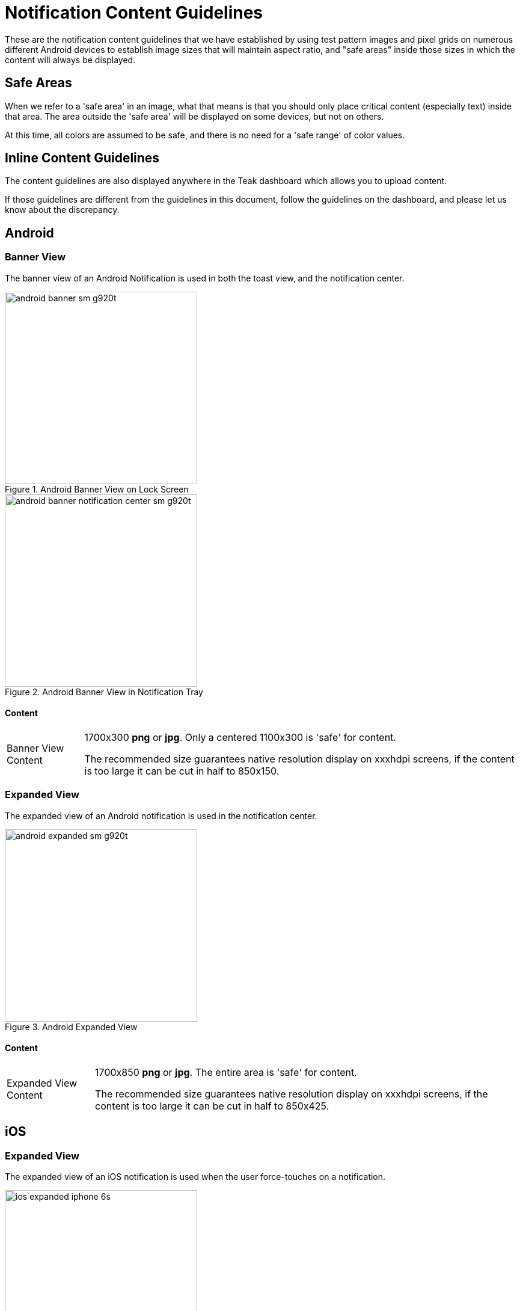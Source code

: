 = Notification Content Guidelines

These are the notification content guidelines that we have established by using test pattern images and pixel grids on numerous different Android devices to establish image sizes that will maintain aspect ratio, and "safe areas" inside those sizes in which the content will always be displayed.

== Safe Areas

When we refer to a 'safe area' in an image, what that means is that you should only place critical content (especially text) inside that area. The area outside the 'safe area' will be displayed on some devices, but not on others.

At this time, all colors are assumed to be safe, and there is no need for a 'safe range' of color values.

== Inline Content Guidelines

The content guidelines are also displayed anywhere in the Teak dashboard which allows you to upload content.

If those guidelines are different from the guidelines in this document, follow the guidelines on the dashboard, and please let us know about the discrepancy.

== Android

=== Banner View

The banner view of an Android Notification is used in both the toast view, and the notification center.

[.float-group]
--
[.left]
image::android-banner-sm-g920t.png[title=Android Banner View on Lock Screen, width=320]

[.right]
image::android-banner-notification-center-sm-g920t.png[title=Android Banner View in Notification Tray, width=320]
--

==== Content
:note-caption: Banner View Content
[NOTE]
====
1700x300 **png** or **jpg**. Only a centered 1100x300 is 'safe' for content. +

The recommended size guarantees native resolution display on xxxhdpi screens, if the content is too large it can be cut in half to 850x150.
====

=== Expanded View

The expanded view of an Android notification is used in the notification center.

image::android-expanded-sm-g920t.png[title=Android Expanded View, width=320]

==== Content
:note-caption: Expanded View Content
[NOTE]
====
1700x850 **png** or **jpg**. The entire area is 'safe' for content.

The recommended size guarantees native resolution display on xxxhdpi screens, if the content is too large it can be cut in half to 850x425.
====

== iOS

=== Expanded View

The expanded view of an iOS notification is used when the user force-touches on a notification.

image::ios-expanded-iphone-6s.jpeg[title=iOS Expanded View, width=320]

==== Content
:note-caption: Expanded View Content
[NOTE]
====
1100x620 **png**, **jpg**, **gif**, or **mp4**. The entire area is 'safe' for content.

*In general* iOS will be fine with any size you give it. The recommend size guarantees native resolution display on the X series, but you can give it larger content or reuse your Android expanded view.
====
